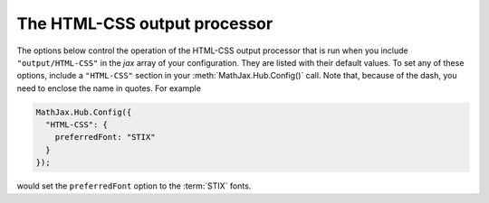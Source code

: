 .. _configure-HTML-CSS:

*****************************
The HTML-CSS output processor
*****************************

The options below control the operation of the HTML-CSS output
processor that is run when you include ``"output/HTML-CSS"`` in the
`jax` array of your configuration.  They are listed with their default
values.  To set any of these options, include a ``"HTML-CSS"`` section
in your :meth:`MathJax.Hub.Config()` call.  Note that, because of the
dash, you need to enclose the name in quotes.  For example

.. code-block:: javascript

    MathJax.Hub.Config({
      "HTML-CSS": {
        preferredFont: "STIX"
      }
    });

would set the ``preferredFont`` option to the :term:`STIX` fonts.

.. describe:: scale: 100

    The scaling factor (as a percentage) of math with respect to the
    surrounding text.  The `HTML-CSS` output processor tries to match
    the en-size of the mathematics with that of the text where it is
    placed, but you may want to adjust the results using this scaling
    factor.  The user can also adjust this value using the contextual
    menu item associated with the typeset mathematics.

.. describe:: minScaleAdjust: 50

   This gives a minimum scale (as a percent) for the scaling used by 
   MathJax to match the equation to the surrounding text.  This will 
   prevent MathJax from making the mathematics too small.

.. describe:: availableFonts: ["STIX","TeX"]

    This is a list of the fonts to look for on a user's computer in
    preference to using MathJax's web-based fonts.  These must
    correspond to directories available in the
    ``jax/output/HTML-CSS/fonts`` directory, where MathJax stores data
    about the characters available in the fonts.  Set this to
    ``["TeX"]``, for example, to prevent the use of the :term:`STIX`
    fonts, or set it to an empty list, `[]`, if you want to force
    MathJax to use web-based or image fonts.

.. describe:: preferredFont: "TeX"

    Which font to prefer out of the ``availableFonts`` list, when more
    than one is available on the user's computer.

.. describe:: webFont: "TeX"

    This is the web-based font to use when none of the fonts listed
    above are available on the user's computer.  Note that currently
    only the `TeX` font is available in a web-based form (they are
    stored in the ``fonts/HTML-CSS`` folder in the MathJax directory).
    Set this to ``null`` to disable web fonts.
    
.. describe:: imageFont: "TeX"

    This is the font to use for image fallback mode (when none of the
    fonts listed above are available and the browser doesn't support
    web-fonts via the ``@font-face`` CSS directive).  Note that currently
    only the TeX font is available as an image font (they are stored
    in the ``fonts/HTML-CSS`` directory).

    Set this to ``null`` if you want to prevent the use of image fonts
    (e.g., you have deleted or not installed the image fonts on your
    server).  In this case, only browsers that support web-based fonts
    will be able to view your pages without having the fonts installed
    on the client computer.  The browsers that support web-based fonts
    include: IE6 and later, Chrome, Safari3.1 and above, Firefox3.5
    and later, and Opera10 and later.  Note that Firefox3.0 is **not**
    on this list.

.. describe:: undefinedFamily: "STIXGeneral, 'Arial Unicode MS', serif"

    This is the font-family CSS value used for characters that are not
    in the selected font (e.g., for web-based fonts, this is where to
    look for characters not included in the MathJax web fonts).  IE
    will stop looking after the first font that exists on the system
    (even if it doesn't contain the needed character), so order these
    carefully.

.. describe:: styles: {}

    This is a list of CSS declarations for styling the HTML-CSS
    output.  See the definitions in ``jax/output/HTML-CSS/config.js``
    for some examples of what are defined by default.  See :ref:`CSS
    Style Objects <css-style-objects>` for details on how to specify
    CSS style in a JavaScript object.

.. describe:: showMathMenu: true

    This controls whether the MathJax contextual menu will be
    available on the mathematics in the page.  If true, then
    right-clicking (on the PC) or control-clicking (on the Mac) will
    produce a MathJax menu that allows you to get the source of the
    mathematics in various formats, change the size of the mathematics
    relative to the surrounding text, get information about
    MathJax, and configure other MathJax settings.
     
    Set this to ``false`` to disable the menu.  When ``true``, the
    ``MathMenu`` configuration block determines the operation of the
    menu.  See :ref:`the MathMenu options <configure-MathMenu>` for
    more details.

.. describe:: tooltip: { ... }

    This sets the configuration options for ``<maction>`` elements
    with ``actiontype="tooltip"``.  (See also the ``#MathJax_Tooltip``
    style setting in ``jax/output/HTML-CSS/config.js``, which can be
    overridden using the ``styles`` option above.)

    The ``tooltip`` section can contain the following options:

    .. describe:: delayPost: 600

        The delay (in milliseconds) before the tooltip is posted after
        the mouse is moved over the ``maction`` element.

    .. describe:: delayClear: 600

        The delay (in milliseconds) before the tooltop is cleared
        after the mouse moves out of the ``maction`` element.

    .. describe:: offsetX: 10 and offsetY: 5

        These are the offset from the mouse position (in pixels) 
	where the tooltip will be placed.
